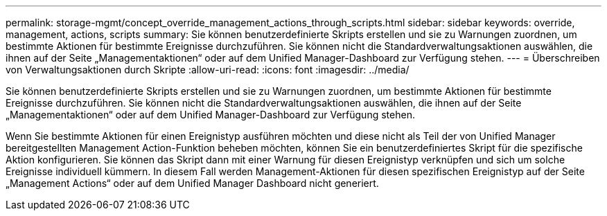 ---
permalink: storage-mgmt/concept_override_management_actions_through_scripts.html 
sidebar: sidebar 
keywords: override, management, actions, scripts 
summary: Sie können benutzerdefinierte Skripts erstellen und sie zu Warnungen zuordnen, um bestimmte Aktionen für bestimmte Ereignisse durchzuführen. Sie können nicht die Standardverwaltungsaktionen auswählen, die ihnen auf der Seite „Managementaktionen“ oder auf dem Unified Manager-Dashboard zur Verfügung stehen. 
---
= Überschreiben von Verwaltungsaktionen durch Skripte
:allow-uri-read: 
:icons: font
:imagesdir: ../media/


[role="lead"]
Sie können benutzerdefinierte Skripts erstellen und sie zu Warnungen zuordnen, um bestimmte Aktionen für bestimmte Ereignisse durchzuführen. Sie können nicht die Standardverwaltungsaktionen auswählen, die ihnen auf der Seite „Managementaktionen“ oder auf dem Unified Manager-Dashboard zur Verfügung stehen.

Wenn Sie bestimmte Aktionen für einen Ereignistyp ausführen möchten und diese nicht als Teil der von Unified Manager bereitgestellten Management Action-Funktion beheben möchten, können Sie ein benutzerdefiniertes Skript für die spezifische Aktion konfigurieren. Sie können das Skript dann mit einer Warnung für diesen Ereignistyp verknüpfen und sich um solche Ereignisse individuell kümmern. In diesem Fall werden Management-Aktionen für diesen spezifischen Ereignistyp auf der Seite „Management Actions“ oder auf dem Unified Manager Dashboard nicht generiert.
